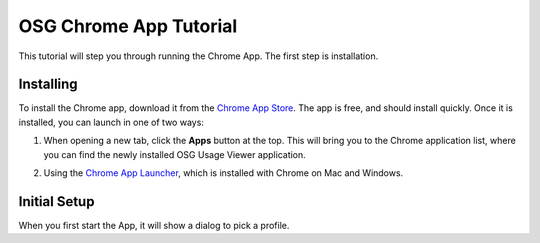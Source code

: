 
OSG Chrome App Tutorial
=======================

This tutorial will step you through running the Chrome App.  The first step is installation.


Installing
----------

To install the Chrome app, download it from the `Chrome App Store <https://chrome.google.com/webstore/detail/osg-usage-viewer/nmpkkpiafdfacaadmagknacaombpkeoe>`_.  The app is free, and should install quickly.  Once it is installed, you can launch in one of two ways:

1. When opening a new tab, click the **Apps** button at the top.  This will bring you to the Chrome application list, where you can find the newly installed OSG Usage Viewer application.

.. image:: images/chromeTopBar.png

2. Using the `Chrome App Launcher <https://chrome.google.com/webstore/launcher>`_, which is installed with Chrome on Mac and Windows.


Initial Setup
-------------

When you first start the App, it will show a dialog to pick a profile.  
